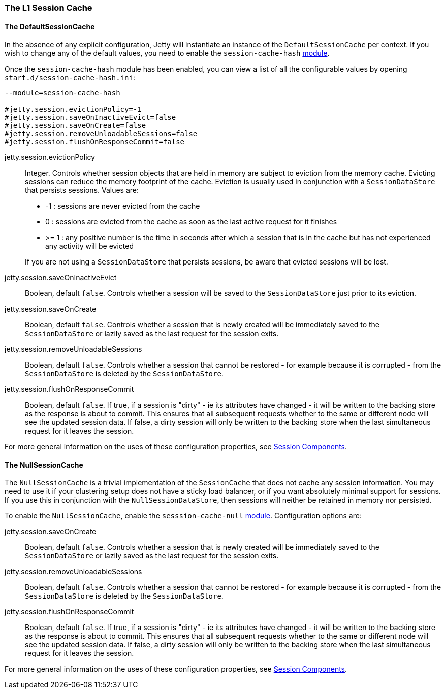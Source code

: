 //
//  ========================================================================
//  Copyright (c) 1995-2020 Mort Bay Consulting Pty Ltd and others.
//  ========================================================================
//  All rights reserved. This program and the accompanying materials
//  are made available under the terms of the Eclipse Public License v1.0
//  and Apache License v2.0 which accompanies this distribution.
//
//      The Eclipse Public License is available at
//      http://www.eclipse.org/legal/epl-v10.html
//
//      The Apache License v2.0 is available at
//      http://www.opensource.org/licenses/apache2.0.php
//
//  You may elect to redistribute this code under either of these licenses.
//  ========================================================================
//

[[session-configuration-sessioncache]]
=== The L1 Session Cache

==== The DefaultSessionCache

In the absence of any explicit configuration, Jetty will instantiate an instance of the `DefaultSessionCache` per context.
If you wish to change any of the default values, you need to enable the `session-cache-hash` link:#startup-modules[module].

Once the `session-cache-hash` module has been enabled, you can view a list of all the configurable values by opening `start.d/session-cache-hash.ini`:

[source, screen]
----
--module=session-cache-hash

#jetty.session.evictionPolicy=-1
#jetty.session.saveOnInactiveEvict=false
#jetty.session.saveOnCreate=false
#jetty.session.removeUnloadableSessions=false
#jetty.session.flushOnResponseCommit=false
----

jetty.session.evictionPolicy::
Integer.
Controls whether session objects that are held in memory are subject to eviction from the memory cache.
Evicting sessions can reduce the memory footprint of the cache.
Eviction is usually used in conjunction with a `SessionDataStore` that persists sessions.
Values are:
* -1 : sessions are never evicted from the cache
*  0 : sessions are evicted from the cache as soon as the last active request for it finishes
*  >= 1 : any positive number is the time in seconds after which a session that is in the cache but has not experienced any activity will be evicted

[NOTE]
____
If you are not using a `SessionDataStore` that persists sessions, be aware that evicted sessions will be lost.
____

jetty.session.saveOnInactiveEvict::
Boolean, default `false`.
Controls whether a session will be saved to the `SessionDataStore` just prior to its eviction.

jetty.session.saveOnCreate::
Boolean, default `false`.
Controls whether a session that is newly created will be immediately saved to the `SessionDataStore` or lazily saved as the last request for the session exits.

jetty.session.removeUnloadableSessions::
Boolean, default `false`.
Controls whether a session that cannot be restored - for example because it is corrupted - from the `SessionDataStore` is deleted by the `SessionDataStore`.

jetty.session.flushOnResponseCommit::
Boolean, default `false`.
If true, if a session is "dirty" - ie its attributes have changed - it will be written to the backing store as the response is about to commit.
This ensures that all subsequent requests whether to the same or different node will see the updated session data.
If false, a dirty session will only be written to the backing store when the last simultaneous request for it leaves the session.

For more general information on the uses of these configuration properties, see link:#sessions-details[Session Components].


==== The NullSessionCache

The `NullSessionCache` is a trivial implementation of the `SessionCache` that does not cache any session information.
You may need to use it if your clustering setup does not have a sticky load balancer, or if you want absolutely minimal support for sessions.
If you use this in conjunction with the `NullSessionDataStore`, then sessions will neither be retained in memory nor persisted.

To enable the `NullSessionCache`, enable the `sesssion-cache-null` link:#startup-modules[module]. 
Configuration options are:

jetty.session.saveOnCreate::
Boolean, default `false`.
Controls whether a session that is newly created will be immediately saved to the `SessionDataStore` or lazily saved as the last request for the session exits.

jetty.session.removeUnloadableSessions::
Boolean, default `false`.
Controls whether a session that cannot be restored - for example because it is corrupted - from the `SessionDataStore` is deleted by the `SessionDataStore`.

jetty.session.flushOnResponseCommit::
Boolean, default `false`.
If true, if a session is "dirty" - ie its attributes have changed - it will be written to the backing store as the response is about to commit.
This ensures that all subsequent requests whether to the same or different node will see the updated session data.
If false, a dirty session will only be written to the backing store when the last simultaneous request for it leaves the session.

For more general information on the uses of these configuration properties, see link:#sessions-details[Session Components].
